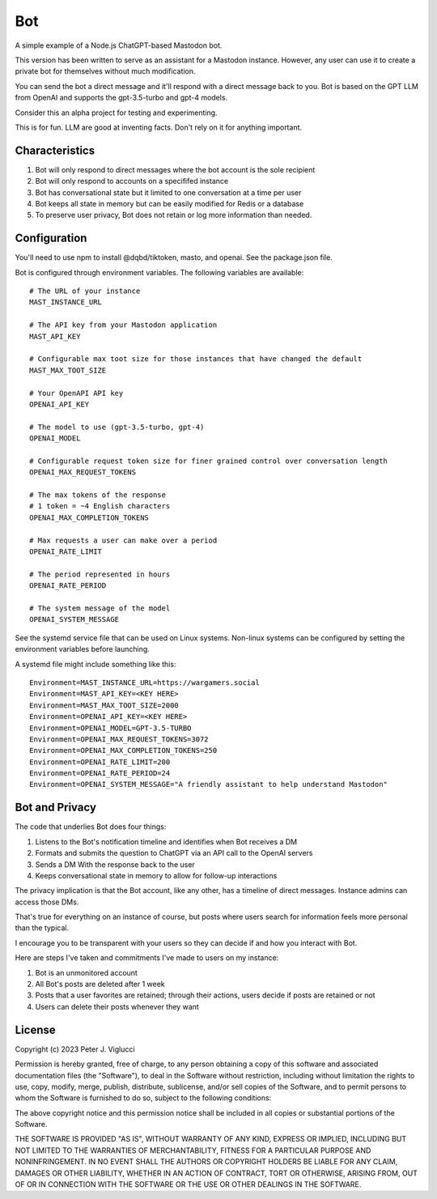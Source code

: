 ====
Bot
====

A simple example of a Node.js ChatGPT-based Mastodon bot.

This version has been written to serve as an assistant for a Mastodon instance. However,
any user can use it to create a private bot for themselves without much modification.

You can send the bot a direct message and it'll respond with a direct message back to you.
Bot is based on the GPT LLM from OpenAI and supports the gpt-3.5-turbo and gpt-4 models.

Consider this an alpha project for testing and experimenting.

This is for fun. LLM are good at inventing facts. Don't rely on it for anything important.

Characteristics
---------------
1) Bot will only respond to direct messages where the bot account is the sole recipient
2) Bot will only respond to accounts on a specififed instance
3) Bot has conversational state but it limited to one conversation at a time per user
4) Bot keeps all state in memory but can be easily modified for Redis or a database
5) To preserve user privacy, Bot does not retain or log more information than needed. 

Configuration
-------------
You'll need to use npm to install @dqbd/tiktoken, masto, and openai. See the package.json file.

Bot is configured through environment variables. The following variables are available::
    
    # The URL of your instance
    MAST_INSTANCE_URL
    
    # The API key from your Mastodon application 
    MAST_API_KEY
    
    # Configurable max toot size for those instances that have changed the default
    MAST_MAX_TOOT_SIZE
    
    # Your OpenAPI API key
    OPENAI_API_KEY
    
    # The model to use (gpt-3.5-turbo, gpt-4)
    OPENAI_MODEL
    
    # Configurable request token size for finer grained control over conversation length
    OPENAI_MAX_REQUEST_TOKENS
    
    # The max tokens of the response
    # 1 token = ~4 English characters 
    OPENAI_MAX_COMPLETION_TOKENS
    
    # Max requests a user can make over a period
    OPENAI_RATE_LIMIT
    
    # The period represented in hours
    OPENAI_RATE_PERIOD
        
    # The system message of the model
    OPENAI_SYSTEM_MESSAGE

See the systemd service file that can be used on Linux systems. Non-linux systems can 
be configured by setting the environment variables before launching.

A systemd file might include something like this::
    
    Environment=MAST_INSTANCE_URL=https://wargamers.social
    Environment=MAST_API_KEY=<KEY HERE>
    Environment=MAST_MAX_TOOT_SIZE=2000
    Environment=OPENAI_API_KEY=<KEY HERE>
    Environment=OPENAI_MODEL=GPT-3.5-TURBO
    Environment=OPENAI_MAX_REQUEST_TOKENS=3072
    Environment=OPENAI_MAX_COMPLETION_TOKENS=250
    Environment=OPENAI_RATE_LIMIT=200
    Environment=OPENAI_RATE_PERIOD=24
    Environment=OPENAI_SYSTEM_MESSAGE="A friendly assistant to help understand Mastodon"

Bot and Privacy
---------------

The code that underlies Bot does four things:

1) Listens to the Bot's notification timeline and identifies when Bot receives a DM
2) Formats and submits the question to ChatGPT via an API call to the OpenAI servers
3) Sends a DM With the response back to the user
4) Keeps conversational state in memory to allow for follow-up interactions

The privacy implication is that the Bot account, like any other, has a timeline of direct messages. 
Instance admins can access those DMs.

That's true for everything on an instance of course, but posts where users search for 
information feels more personal than the typical.

I encourage you to be transparent with your users so they can decide if and how you interact with Bot.

Here are steps I've taken and commitments I've made to users on my instance:  

1) Bot is an unmonitored account
2) All Bot's posts are deleted after 1 week
3) Posts that a user favorites are retained; through their actions, users decide if posts are retained or not
4) Users can delete their posts whenever they want

License
-------

Copyright (c) 2023 Peter J. Viglucci

Permission is hereby granted, free of charge, to any person obtaining a copy
of this software and associated documentation files (the "Software"), to deal
in the Software without restriction, including without limitation the rights
to use, copy, modify, merge, publish, distribute, sublicense, and/or sell
copies of the Software, and to permit persons to whom the Software is
furnished to do so, subject to the following conditions:

The above copyright notice and this permission notice shall be included in all
copies or substantial portions of the Software.

THE SOFTWARE IS PROVIDED "AS IS", WITHOUT WARRANTY OF ANY KIND, EXPRESS OR
IMPLIED, INCLUDING BUT NOT LIMITED TO THE WARRANTIES OF MERCHANTABILITY,
FITNESS FOR A PARTICULAR PURPOSE AND NONINFRINGEMENT. IN NO EVENT SHALL THE
AUTHORS OR COPYRIGHT HOLDERS BE LIABLE FOR ANY CLAIM, DAMAGES OR OTHER
LIABILITY, WHETHER IN AN ACTION OF CONTRACT, TORT OR OTHERWISE, ARISING FROM,
OUT OF OR IN CONNECTION WITH THE SOFTWARE OR THE USE OR OTHER DEALINGS IN THE
SOFTWARE.
